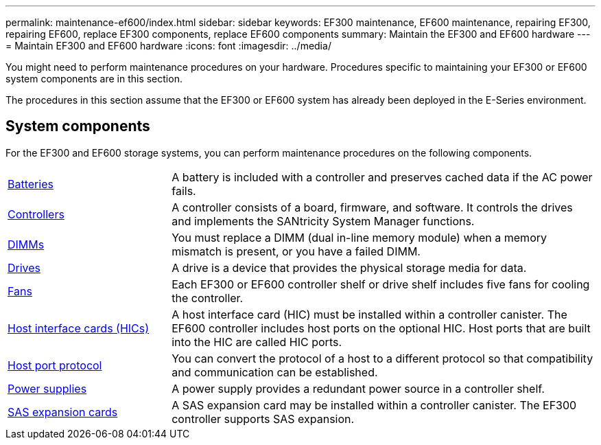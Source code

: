 ---
permalink: maintenance-ef600/index.html
sidebar: sidebar
keywords: EF300 maintenance, EF600 maintenance, repairing EF300, repairing EF600, replace EF300 components, replace EF600 components
summary: Maintain the EF300 and EF600 hardware
---
= Maintain EF300 and EF600 hardware
:icons: font
:imagesdir: ../media/

[.lead]
You might need to perform maintenance procedures on your hardware. Procedures specific to maintaining your EF300 or EF600 system components are in this section.

The procedures in this section assume that the EF300 or EF600 system has already been deployed in the E-Series environment.

== System components
For the EF300 and EF600 storage systems, you can perform maintenance procedures on the following components.

[%rotate, grid="none", frame="none", cols="25,65"]

|===

a| https://docs.netapp.com/us-en/e-series/maintenance-ef600/batteries-overview-requirements-concept.html[Batteries]

a| A battery is included with a controller and preserves cached data if the AC power fails.

a| https://docs.netapp.com/us-en/e-series/maintenance-ef600/controllers-overview-supertask-concept.html[Controllers]

a| A controller consists of a board, firmware, and software. It controls the drives and implements the SANtricity System Manager functions.

a| https://docs.netapp.com/us-en/e-series/maintenance-ef600/dimms-overview-supertask-concept.html[DIMMs]

a| You must replace a DIMM (dual in-line memory module) when a memory mismatch is present, or you have a failed DIMM.

a| https://docs.netapp.com/us-en/e-series/maintenance-ef600/drives-overview-supertask-concept.html[Drives]

a| A drive is a device that provides the physical storage media for data.

a| https://docs.netapp.com/us-en/e-series/maintenance-ef600/fans-overview-requirements-replacing2-concept.html[Fans]

a| Each EF300 or EF600 controller shelf or drive shelf includes five fans for cooling the controller.

a| https://docs.netapp.com/us-en/e-series/maintenance-ef600/hics-overview-supertask-concept.html[Host interface cards (HICs)]

a| A host interface card (HIC) must be installed within a controller canister. The EF600 controller includes host ports on the optional HIC. Host ports that are built into the HIC are called HIC ports.

a| https://docs.netapp.com/us-en/e-series/maintenance-ef600/hpp-overview-supertask-concept.html[Host port protocol]

a| You can convert the protocol of a host to a different protocol so that compatibility and communication can be established.

a| https://docs.netapp.com/us-en/e-series/maintenance-ef600/power-overview-requirements2-concept.html[Power supplies]

a| A power supply provides a redundant power source in a controller shelf.

a| https://docs.netapp.com/us-en/e-series/maintenance-ef600/sas-overview-supertask-concept.html[SAS expansion cards]

a| A SAS expansion card may be installed within a controller canister. The EF300 controller supports SAS expansion.

|===
